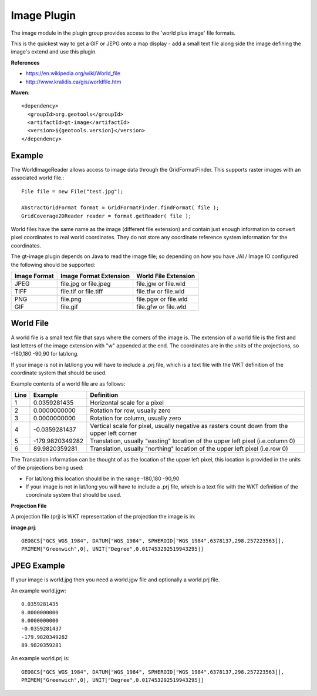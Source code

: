 Image Plugin
------------

The image module in the plugin group provides access to the 'world plus image' file formats.

This is the quickest way to get a GIF or JEPG onto a map display - add a small text
file along side the image defining the image's extend and use this plugin.

**References**

* https://en.wikipedia.org/wiki/World_file
* http://www.kralidis.ca/gis/worldfile.htm

**Maven**::
   
    <dependency>
      <groupId>org.geotools</groupId>
      <artifactId>gt-image</artifactId>
      <version>${geotools.version}</version>
    </dependency>
    
Example
^^^^^^^

The WorldImageReader allows access to image data through the GridFormatFinder. This supports
raster images with an associated world file.::
  
  File file = new File("test.jpg");
  
  AbstractGridFormat format = GridFormatFinder.findFormat( file );
  GridCoverage2DReader reader = format.getReader( file );

World files have the same name as the image (different file extension) and contain just
enough information to convert pixel coordinates to real world coordinates. They do not
store any coordinate reference system information for the coordinates.

The gt-image plugin depends on Java to read the image file; so depending on how you have
JAI / Image IO configured the following should be supported:

============= ======================= =====================
Image Format  Image Format Extension  World File Extension
============= ======================= =====================
JPEG          file.jpg or file.jpeg   file.jgw or file.wld
TIFF          file.tif or file.tiff   file.tfw or file.wld
PNG           file.png                file.pgw or file.wld
GIF           file.gif                file.gfw or file.wld
============= ======================= =====================


World File
^^^^^^^^^^

A world file is a small text file that says where the corners of the image is. The extension of
a world file is the first and last letters of the image extension with "w" appended at the end.
The coordinates are in the units of the projections, so -180,180 -90,90 for lat/long.

If your image is not in lat/long you will have to include a .prj file, which is a text file with
the WKT definition of the coordinate system that should be used.

Example contents of a world file are as follows:

+------+----------------+---------------------------------------------------------------+
|Line  | Example        | Definition                                                    |
+======+================+===============================================================+
|1     |0.0359281435    | Horizontal scale for a pixel                                  |
+------+----------------+---------------------------------------------------------------+
|2     |0.0000000000    | Rotation for row, usually zero                                |
+------+----------------+---------------------------------------------------------------+
|3     |0.0000000000    | Rotation for column, usually zero                             |
+------+----------------+---------------------------------------------------------------+
|4     |-0.0359281437   | Vertical scale for pixel, usually negative as rasters count   |
|      |                | down from the upper left corner                               |
+------+----------------+---------------------------------------------------------------+
|5     |-179.9820349282 | Translation, usually "easting" location of the upper left     |
|      |                | pixel (i.e.column 0)                                          |
+------+----------------+---------------------------------------------------------------+
|6     |89.9820359281   | Translation, usually "northing" location of the upper left    |
|      |                | pixel (i.e.row 0)                                             |
+------+----------------+---------------------------------------------------------------+

The Translation information can be thought of as the location of the upper left pixel, this
location is provided in the units of the projections being used:

* For lat/long this location should be in the range -180,180 -90,90
* If your image is not in lat/long you will have to include a .prj file, which is a text file with the
  WKT definition of the coordinate system that should be used.

**Projection File**

A projection file (prj) is WKT representation of the projection the image is in:

**image.prj**::
  
  GEOGCS["GCS_WGS_1984", DATUM["WGS_1984", SPHEROID["WGS_1984",6378137,298.257223563]],
  PRIMEM["Greenwich",0], UNIT["Degree",0.017453292519943295]]

JPEG Example
^^^^^^^^^^^^

If your image is world.jpg then you need a world.jgw file and optionally a world.prj file.

An example world.jgw::
  
  0.0359281435
  0.0000000000
  0.0000000000
  -0.0359281437
  -179.9820349282
  89.9820359281

An example world.prj is::
  
  GEOGCS["GCS_WGS_1984", DATUM["WGS_1984", SPHEROID["WGS_1984",6378137,298.257223563]],
  PRIMEM["Greenwich",0], UNIT["Degree",0.017453292519943295]]
 

